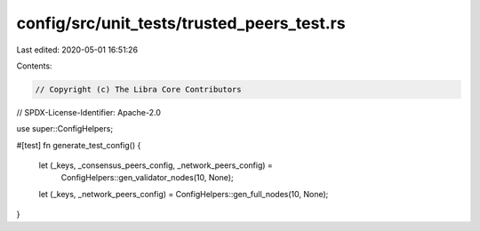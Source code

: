 config/src/unit_tests/trusted_peers_test.rs
===========================================

Last edited: 2020-05-01 16:51:26

Contents:

.. code-block:: rs

    // Copyright (c) The Libra Core Contributors
// SPDX-License-Identifier: Apache-2.0

use super::ConfigHelpers;

#[test]
fn generate_test_config() {
    let (_keys, _consensus_peers_config, _network_peers_config) =
        ConfigHelpers::gen_validator_nodes(10, None);
    let (_keys, _network_peers_config) = ConfigHelpers::gen_full_nodes(10, None);
}


